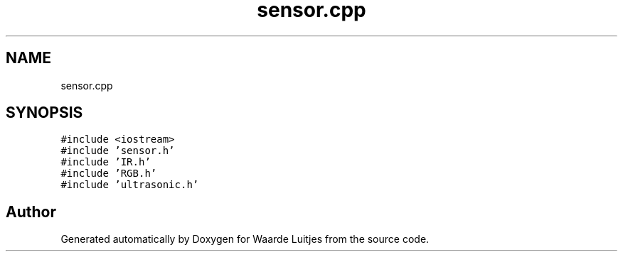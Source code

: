 .TH "sensor.cpp" 3 "Thu Apr 26 2018" "Waarde Luitjes" \" -*- nroff -*-
.ad l
.nh
.SH NAME
sensor.cpp
.SH SYNOPSIS
.br
.PP
\fC#include <iostream>\fP
.br
\fC#include 'sensor\&.h'\fP
.br
\fC#include 'IR\&.h'\fP
.br
\fC#include 'RGB\&.h'\fP
.br
\fC#include 'ultrasonic\&.h'\fP
.br

.SH "Author"
.PP 
Generated automatically by Doxygen for Waarde Luitjes from the source code\&.

